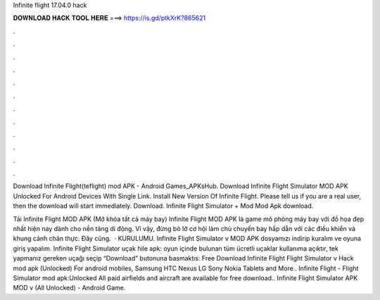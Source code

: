 Infinite flight 17.04.0 hack



𝐃𝐎𝐖𝐍𝐋𝐎𝐀𝐃 𝐇𝐀𝐂𝐊 𝐓𝐎𝐎𝐋 𝐇𝐄𝐑𝐄 ===> https://is.gd/ptkXrK?865621



.



.



.



.



.



.



.



.



.



.



.



.

Download Infinite Flight(teflight) mod APK - Android Games_APKsHub. Download Infinite Flight Simulator MOD APK Unlocked For Android Devices With Single Link. Install New Version Of Infinite Flight. Please tell us if you are a real user, then the download will start immediately. Download. Infinite Flight Simulator + Mod Mod Apk download.

Tải Infinite Flight MOD APK (Mở khóa tất cả máy bay) Infinite Flight MOD APK là game mô phỏng máy bay với đồ họa đẹp nhất hiện nay dành cho nền tảng di động. Vì vậy, đừng bỏ lỡ cơ hội làm chủ chuyến bay hấp dẫn với các điều khiển và khung cảnh chân thực. Đây cũng.  · KURULUMU. Infinite Flight Simulator v MOD APK dosyamızı indirip kuralım ve oyuna giriş yapalım. Infinite Flight Simulator uçak hile apk: oyun içinde bulunan tüm ücretli uçaklar kullanıma açıktır, tek yapmanız gereken uçağı seçip “Download” butonuna basmaktıs:  Free Download Infinite Flight Flight Simulator v Hack mod apk (Unlocked) For android mobiles, Samsung HTC Nexus LG Sony Nokia Tablets and More.. Infinite Flight - Flight Simulator mod apk:Unlocked All paid airfields and aircraft are available for free download.. Infinite Flight Simulator APK MOD v (All Unlocked) - Android Game.
